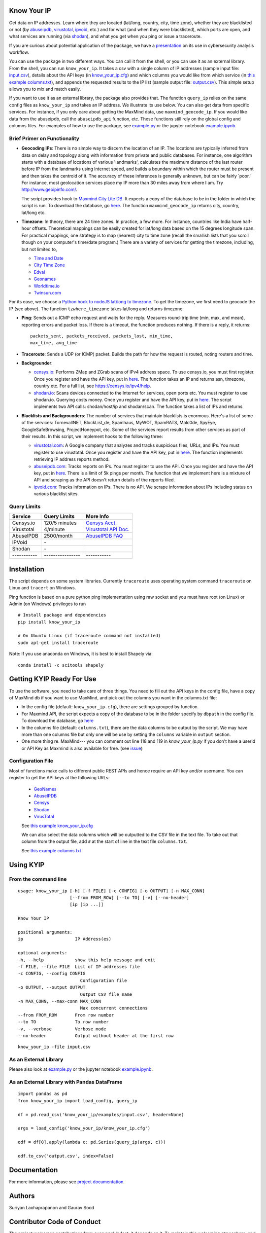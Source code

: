 Know Your IP
------------

.. image:: https://travis-ci.org/themains/know_your_ip.svg?branch=master
    :target: https://travis-ci.org/themains/know_your_ip
.. image:: https://ci.appveyor.com/api/projects/status/qfvbu8h99ymtw2ub?svg=true
    :target: https://ci.appveyor.com/project/themains/know_your_ip
.. image:: https://img.shields.io/pypi/v/know_your_ip.svg
    :target: https://pypi.python.org/pypi/know_your_ip
.. image:: https://readthedocs.org/projects/know_your_ip/badge/?version=latest
    :target: http://know_your_ip.readthedocs.io/en/latest/?badge=latest
    :alt: Documentation Status

Get data on IP addresses. Learn where they are located (lat/long,
country, city, time zone), whether they are blacklisted or not (by
`abuseipdb <http://http://www.abuseipdb.com>`__,
`virustotal <http://www.virustotal.com>`__,
`ipvoid <http://ipvoid.com/>`__, etc.) and for what (and when they were
blacklisted), which ports are open, and what services are running (via
`shodan <http://shodan.io>`__), and what you get when you ping or issue
a traceroute. 

If you are curious about potential application of the package, we have a
`presentation <https://github.com/themains/know_your_ip/tree/master/know_your_ip/presentation/kip.pdf>`__ on 
its use in cybersecurity analysis workflow.

You can use the package in two different ways. You can call it from the shell, or you can
use it as an external library. From the shell, you can run ``know_your_ip``. It takes a csv 
with a single column of IP addresses (sample input file: `input.csv <know_your_ip/examples/input.csv>`__), 
details about the API keys (in `know_your_ip.cfg <know_your_ip/know_your_ip.cfg>`__) 
and which columns you would like from which service (in `this example columns.txt <know_your_ip/columns.txt>`__), 
and appends the requested results to the IP list (sample output file: `output.csv <know_your_ip/examples/output.csv>`__). 
This simple setup allows you to mix and match easily. 

If you want to use it as an external library, the package also provides that. The function ``query_ip`` relies
on the same config files as ``know_your_ip`` and takes an IP address. We illustrate its use below. You can 
also get data from specific services. For instance, if you only care about getting the MaxMind data, 
use ``maxmind_geocode_ip``. If you would like data from the abuseipdb, call the ``abuseipdb_api`` function, etc. 
These functions still rely on the global config and columns files. For examples of how to use the package, 
see `example.py <know_your_ip/examples/example.py>`__ or the jupyter notebook `example.ipynb <know_your_ip/examples/example.ipynb>`__.

Brief Primer on Functionality
~~~~~~~~~~~~~~~~~~~~~~~~~~~~~

-  **Geocoding IPs**: There is no simple way to discern the location of
   an IP. The locations are typically inferred from data on delay and
   topology along with information from private and public databases.
   For instance, one algorithm starts with a database of locations of
   various 'landmarks', calculates the maximum distance of the last
   router before IP from the landmarks using Internet speed, and builds
   a boundary within which the router must be present and then takes the
   centroid of it. The accuracy of these inferences is generally
   unknown, but can be fairly \`poor.' For instance, most geolocation
   services place my IP more than 30 miles away from where I am. 
   Try http://www.geoipinfo.com/.

   The script provides hook to `Maxmind City Lite
   DB <http://dev.maxmind.com/geoip/geoip2/geolite2/>`__. It expects a
   copy of the database to be in the folder in which the script is run.
   To download the database, go
   `here <http://dev.maxmind.com/geoip/geoip2/geolite2/>`__. The
   function ``maxmind_geocode_ip`` returns city, country, lat/long etc.

-  **Timezone**: In theory, there are 24 time zones. In practice, a few
   more. For instance, countries like India have half-hour offsets.
   Theoretical mappings can be easily created for lat/long data based on
   the 15 degrees longitude span. For practical mappings, one strategy
   is to map (nearest) city to time zone (recall the smallish lists that
   you scroll though on your computer's time/date program.) There are a
   variety of services for getting the timezone, including, but not
   limited to,

   -  `Time and Date <http://www.timeanddate.com/news/time/>`__
   -  `City Time Zone <http://www.citytimezones.info/index.htm>`__
   -  `Edval <http://www.edval.biz/mapping-lat-lng-s-to-timezones>`__
   -  `Geonames <http://www.geonames.org/export/ws-overview.html>`__
   -  `Worldtime.io <http://worldtime.io/>`__
   -  `Twinsun.com <http://www.twinsun.com/tz/tz-link.htm>`__

For its ease, we choose a `Python hook to nodeJS lat/long to
timezone <https://github.com/pegler/>`__. To get the timezone, we first
need to geocode the IP (see above). The function ``tzwhere_timezone`` takes 
lat/long and returns timezone.

-  **Ping**: Sends out a ICMP echo request and waits for the reply.
   Measures round-trip time (min, max, and mean), reporting errors and
   packet loss. If there is a timeout, the function produces nothing. If 
   there is a reply, it returns::

    packets_sent, packets_received, packets_lost, min_time, 
    max_time, avg_time

-  **Traceroute**: Sends a UDP (or ICMP) packet. Builds the path for how
   the request is routed, noting routers and time.

-  **Backgrounder**:

   -  `censys.io <http://censys.io>`__: Performs ZMap and ZGrab scans of
      IPv4 address space. To use censys.io, you must first register.
      Once you register and have the API key, put in
      `here <./know_your_ip/know_your_ip.cfg>`__. The function takes an IP and returns
      asn, timezone, country etc. For a full list, see
      https://censys.io/ipv4/help.

   -  `shodan.io <http://shodan.io>`__: Scans devices connected to the
      Internet for services, open ports etc. You must register to use
      shodan.io. Querying costs money. Once you register and have the
      API key, put in `here <./know_your_ip/know_your_ip.cfg>`__. The script implements
      two API calls: shodan/host/ip and shodan/scan. The function takes
      a list of IPs and returns

-  **Blacklists and Backgrounders**: The number of services that
   maintain blacklists is enormous. Here's a list of some of the
   services: TornevallNET, BlockList\_de, Spamhaus, MyWOT, SpamRATS,
   Malc0de, SpyEye, GoogleSafeBrowsing, ProjectHoneypot, etc. Some of
   the services report results from other services as part of their
   results. In this script, we implement hooks to the following three:

   -  `virustotal.com <http://virustotal.com>`__: A Google company that
      analyzes and tracks suspicious files, URLs, and IPs. You must
      register to use virustotal. Once you register and have the API
      key, put in `here <./know_your_ip/know_your_ip.cfg>`__. The function implements
      retrieving IP address reports method.

   -  `abuseipdb.com <http://abuseipdb.com>`__: Tracks reports on IPs.
      You must register to use the API. Once you register and have the
      API key, put in `here <./know_your_ip/know_your_ip.cfg>`__. There is a limit of
      5k pings per month. The function that we implement here is a
      mixture of API and scraping as the API doesn't return details of
      the reports filed.

   -  `ipvoid.com <http://ipvoid.com>`__: Tracks information on IPs.
      There is no API. We scrape information about IPs including status
      on various blacklist sites.

Query Limits
~~~~~~~~~~~~

+---------------+--------------------+-------------------------------------------------------------------------------------+
| Service       | Query Limits       | More Info                                                                           |
+===============+====================+=====================================================================================+
| Censys.io     | 120/5 minutes      | `Censys Acct. <https://censys.io/account>`__                                        |
+---------------+--------------------+-------------------------------------------------------------------------------------+
| Virustotal    | 4/minute           | `Virustotal API Doc. <https://www.virustotal.com/en/documentation/public-api/>`__   |
+---------------+--------------------+-------------------------------------------------------------------------------------+
| AbuseIPDB     | 2500/month         | `AbuseIPDB FAQ <http://www.abuseipdb.com/faq.html>`__                               |
+---------------+--------------------+-------------------------------------------------------------------------------------+
| IPVoid        | \-                 |                                                                                     |
+---------------+--------------------+-------------------------------------------------------------------------------------+
| Shodan        | \-                 |                                                                                     |
+---------------+--------------------+-------------------------------------------------------------------------------------+
| \-----------  | \----------------  | \-----------                                                                        |
+---------------+--------------------+-------------------------------------------------------------------------------------+

Installation
---------------

The script depends on some system libraries. Currently ``traceroute`` uses
operating system command ``traceroute`` on Linux and ``tracert`` on
Windows.

Ping function is based on a pure python ping implementation using raw
socket and you must have root (on Linux) or Admin (on Windows) privileges to run

::

    # Install package and dependencies
    pip install know_your_ip

    # On Ubuntu Linux (if traceroute command not installed)
    sudo apt-get install traceroute 

Note: If you use anaconda on Windows, it is best to install Shapely via:

::

    conda install -c scitools shapely 

Getting KYIP Ready For Use
----------------------------

To use the software, you need to take care of three things. You need to fill out
the API keys in the config file, have a copy of MaxMind db if you want to use MaxMind,
and pick out the columns you want in the columns.txt file:

-  In the config file (default: ``know_your_ip.cfg``), there are
   settings grouped by function.
-  For Maxmind API, the script expects a copy of the database to be in
   the folder specify by ``dbpath`` in the config file. To download the
   database, go `here <http://dev.maxmind.com/geoip/geoip2/geolite2/>`__
-  In the columns file (default: ``columns.txt``), there are the data
   columns to be output by the script. We may have more than one columns
   file but only one will be use by setting the ``columns`` variable in
   ``output`` section.
-  One more thing re. MaxMind--- you can comment out line 118 and 119 in 
   `know_your_ip.py` if you don't have a userid or API Key as 
   Maxmind is also available for free. (see `issue <https://github.com/themains/know_your_ip/issues/1>`__)

Configuration File
~~~~~~~~~~~~~~~~~~~

Most of functions make calls to different public REST APIs and hence require an API key and/or username.
You can register to get the API keys at the following URLs:

    * `GeoNames <http://www.geonames.org/login>`__
    * `AbuseIPDB <https://www.abuseipdb.com/register>`__
    * `Censys <https://censys.io/register>`__
    * `Shodan <https://account.shodan.io/registe>`__
    * `VirusTotal <https://www.virustotal.com/en/documentation/virustotal-community/>`__

    See `this example know_your_ip.cfg </know_your_ip/know_your_ip.cfg>`__

    We can also select the data columns which will be outputted to the CSV file in the text file.
    To take out that column from the output file, add ``#`` at the start of line in the text file ``columns.txt``.

    See `this example columns.txt <know_your_ip/columns.txt>`__


Using KYIP
------------

From the command line
~~~~~~~~~~~~~~~~~~~~~~~~~~

::

    usage: know_your_ip [-h] [-f FILE] [-c CONFIG] [-o OUTPUT] [-n MAX_CONN]
                        [--from FROM_ROW] [--to TO] [-v] [--no-header]
                        [ip [ip ...]]

    Know Your IP

    positional arguments:
    ip                    IP Address(es)

    optional arguments:
    -h, --help            show this help message and exit
    -f FILE, --file FILE  List of IP addresses file
    -c CONFIG, --config CONFIG
                            Configuration file
    -o OUTPUT, --output OUTPUT
                            Output CSV file name
    -n MAX_CONN, --max-conn MAX_CONN
                            Max concurrent connections
    --from FROM_ROW       From row number
    --to TO               To row number
    -v, --verbose         Verbose mode
    --no-header           Output without header at the first row

::

    know_your_ip -file input.csv

As an External Library
~~~~~~~~~~~~~~~~~~~~~~~~~~

Please also look at `example.py <know_your_ip/examples/example.py>`__ or the jupyter notebook 
`example.ipynb <know_your_ip/examples/example.ipynb>`__.

As an External Library with Pandas DataFrame
~~~~~~~~~~~~~~~~~~~~~~~~~~~~~~~~~~~~~~~~~~~~~~~

::

    import pandas as pd
    from know_your_ip import load_config, query_ip

    df = pd.read_csv('know_your_ip/examples/input.csv', header=None)

    args = load_config('know_your_ip/know_your_ip.cfg')

    odf = df[0].apply(lambda c: pd.Series(query_ip(args, c)))

    odf.to_csv('output.csv', index=False)

Documentation
-------------

For more information, please see `project documentation <http://know-your-ip.readthedocs.io/en/latest/>`__.

Authors
----------

Suriyan Laohaprapanon and Gaurav Sood

Contributor Code of Conduct
---------------------------------

The project welcomes contributions from everyone! In fact, it depends on
it. To maintain this welcoming atmosphere, and to collaborate in a fun
and productive way, we expect contributors to the project to abide by
the `Contributor Code of
Conduct <http://contributor-covenant.org/version/1/0/0/>`__.

License
----------

The package is released under the `MIT
License <https://opensource.org/licenses/MIT>`__.
